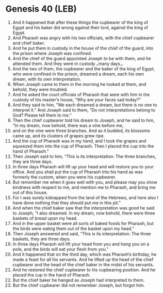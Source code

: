 * Genesis 40 (LEB)
:PROPERTIES:
:ID: LEB/01-GEN40
:END:

1. And it happened that after these things the cupbearer of the king of Egypt and his baker did wrong against their lord, against the king of Egypt.
2. And Pharaoh was angry with his two officials, with the chief cupbearer and chief baker.
3. And he put them in custody in the house of the chief of the guard, into the prison where Joseph was confined.
4. And the chief of the guard appointed Joseph to be with them, and he attended them. And they were in custody ⌞many days⌟.
5. And the two of them, the cupbearer and the baker of the king of Egypt, who were confined in the prison, dreamed a dream, each his own dream, with its own interpretation.
6. When Joseph came to them in the morning he looked at them, and behold, they were troubled.
7. And he asked the court officials of Pharaoh that were with him in the custody of his master’s house, “Why are your faces sad today?”
8. And they said to him, “We each dreamed a dream, but there is no one to interpret it.” And Joseph said to them, “Do not interpretations belong to God? Please tell them to me.”
9. Then the chief cupbearer told his dream to Joseph, and he said to him, “In my dream, now behold, there was a vine before me,
10. and on the vine were three branches. And as it budded, its blossoms came up, and its clusters of grapes grew ripe.
11. And the cup of Pharaoh was in my hand, and I took the grapes and squeezed them into the cup of Pharaoh. Then I placed the cup into the hand of Pharaoh.”
12. Then Joseph said to him, “This is its interpretation: The three branches, they are three days.
13. In three days Pharaoh will lift up your head and will restore you to your office. And you shall put the cup of Pharaoh into his hand as was formerly the custom, when you were his cupbearer.
14. But remember me when it goes well with you, and please may you show kindness with respect to me, and mention me to Pharaoh, and bring me out of this house.
15. For I was surely kidnapped from the land of the Hebrews, and here also I have done nothing that they should put me in this pit.”
16. And when the chief baker saw that the interpretation was good he said to Joseph, “I also dreamed. In my dream, now behold, there were three baskets of bread upon my head.
17. And in the upper basket were all sorts of baked foods for Pharaoh, but the birds were eating them out of the basket upon my head.”
18. Then Joseph answered and said, “This is its interpretation: The three baskets, they are three days.
19. In three days Pharaoh will lift your head from you and hang you on a pole, and the birds will eat your flesh from you.”
20. And it happened that on the third day, which was Pharaoh’s birthday, he made a feast for all his servants. And he lifted up the head of the chief cupbearer and the head of the chief baker in the midst of his servants.
21. And he restored the chief cupbearer to his cupbearing position. And he placed the cup in the hand of Pharaoh.
22. But the chief baker he hanged as Joseph had interpreted to them.
23. But the chief cupbearer did not remember Joseph, but forgot him.
